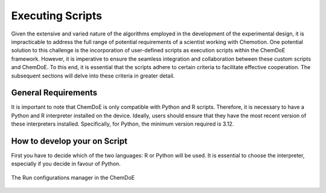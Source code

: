 Executing Scripts
=================

Given the extensive and varied nature of the algorithms employed in the development of the experimental design, it is impracticable to address the full range of potential requirements of a scientist working with Chemotion. One potential solution to this challenge is the incorporation of user-defined scripts as execution scripts within the ChemDoE framework. However, it is imperative to ensure the seamless integration and collaboration between these custom scripts and ChemDoE. To this end, it is essential that the scripts adhere to certain criteria to facilitate effective cooperation. The subsequent sections will delve into these criteria in greater detail.

General Requirements
---------------------

It is important to note that ChemDoE is only compatible with Python and R scripts. Therefore, it is necessary to have a Python and R interpreter installed on the device. Ideally, users should ensure that they have the most recent version of these interpreters installed. Specifically, for Python, the minimum version required is 3.12.

How to develop your on Script
-----------------------------

First you have to decide which of the two languages: R or Python will be used. It is essential to choose the interpreter, especially if you decide in favour of Python.

.. figure:: _static/run_configs.png
   :alt: Run configurations manager
   :width: 300px
   :align: center

   The Run configurations manager in the ChemDoE
